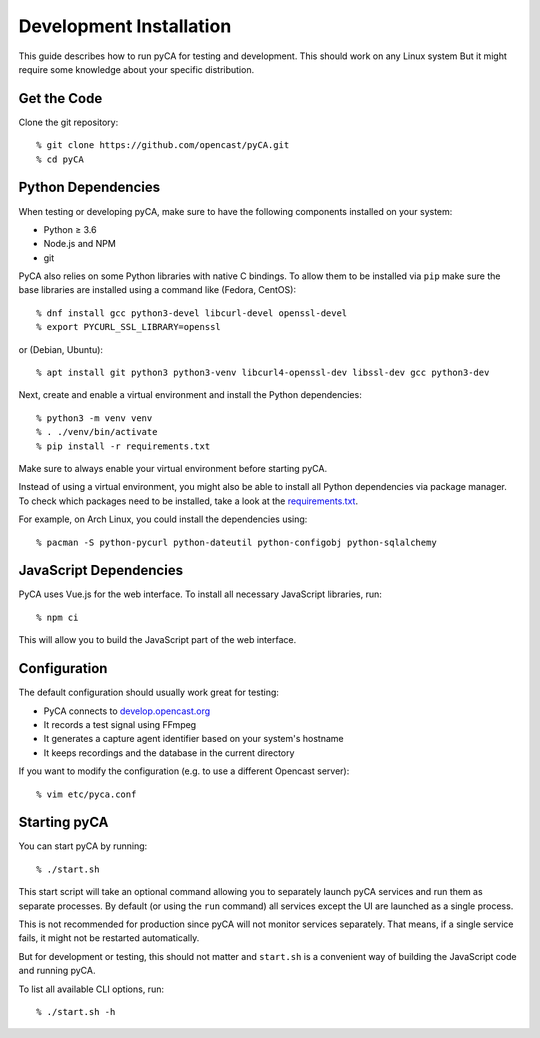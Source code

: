 Development Installation
========================

This guide describes how to run pyCA for testing and development.
This should work on any Linux system
But it might require some knowledge about your specific distribution.


Get the Code
------------

Clone the git repository::

    % git clone https://github.com/opencast/pyCA.git
    % cd pyCA


Python Dependencies
-------------------

When testing or developing pyCA, make sure to have the following components
installed on your system:

- Python ≥ 3.6
- Node.js and NPM
- git

PyCA also relies on some Python libraries with native C bindings.
To allow them to be installed via ``pip`` make sure
the base libraries are installed using a command like (Fedora, CentOS)::

    % dnf install gcc python3-devel libcurl-devel openssl-devel
    % export PYCURL_SSL_LIBRARY=openssl

or (Debian, Ubuntu)::

    % apt install git python3 python3-venv libcurl4-openssl-dev libssl-dev gcc python3-dev

Next, create and enable a virtual environment and install the Python dependencies::

    % python3 -m venv venv
    % . ./venv/bin/activate
    % pip install -r requirements.txt

Make sure to always enable your virtual environment before starting pyCA.


Instead of using a virtual environment, you might also be able to install all Python dependencies via package manager.
To check which packages need to be installed, take a look at the `requirements.txt <../../requirements.txt>`_.

For example, on Arch Linux, you could install the dependencies using::

    % pacman -S python-pycurl python-dateutil python-configobj python-sqlalchemy

JavaScript Dependencies
-----------------------

PyCA uses Vue.js for the web interface.
To install all necessary JavaScript libraries, run::

    % npm ci

This will allow you to build the JavaScript part of the web interface.


Configuration
-------------

The default configuration should usually work great for testing:

- PyCA connects to `develop.opencast.org <https://develop.opencast.org>`_
- It records a test signal using FFmpeg
- It generates a capture agent identifier based on your system's hostname
- It keeps recordings and the database in the current directory

If you want to modify the configuration (e.g. to use a different Opencast server)::

    % vim etc/pyca.conf


Starting pyCA
-------------

You can start pyCA by running::

    % ./start.sh

This start script will take an optional command allowing you to separately launch pyCA services and run them as separate processes.
By default (or using the ``run`` command) all services except the UI are launched as a single process.

This is not recommended for production since pyCA will not monitor services separately.
That means, if a single service fails, it might not be restarted automatically.

But for development or testing, this should not matter
and ``start.sh`` is a convenient way of building the JavaScript code and running pyCA.

To list all available CLI options, run::

    % ./start.sh -h

